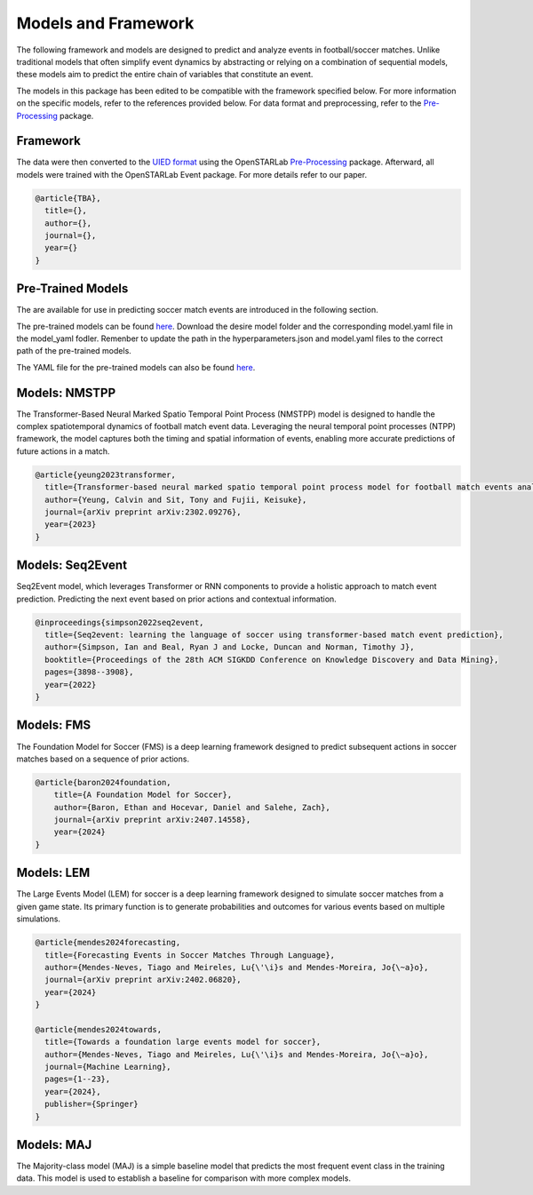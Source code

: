 Models and Framework
=============================================

The following framework and models are designed to predict and analyze events in football/soccer matches. Unlike traditional models that often simplify event dynamics by abstracting or relying on a combination of sequential models, these models aim to predict the entire chain of variables that constitute an event. 

The models in this package has been edited to be compatible with the framework specified below. For more information on the specific models, refer to the references provided below. For data format and preprocessing, refer to the `Pre-Processing <https://github.com/open-starlab/PreProcessing>`_ package.

Framework
---------
The data were then converted to the `UIED format <https://openstarlab.readthedocs.io/en/latest/Pre_Processing/Sports/Event_data/Data_Format/Football/UEID.html>`_ using the OpenSTARLab `Pre-Processing <https://github.com/open-starlab/PreProcessing>`_ package. Afterward, all models were trained with the OpenSTARLab Event package. For more details refer to our paper.

.. code-block:: text

    @article{TBA},
      title={},
      author={},
      journal={},
      year={}
    }


Pre-Trained Models
------------------
The  are available for use in predicting soccer match events are introduced in the following section. 

The pre-trained models can be found `here <https://drive.google.com/drive/folders/1iJmNALHYaDX0Na1Swmcp_RatUB1eWDmh?usp=drive_link>`_. Download the desire model folder and the corresponding model.yaml file in the model_yaml fodler. Remenber to update the path in the hyperparameters.json and model.yaml files to the correct path of the pre-trained models.

The YAML file for the pre-trained models can also be found `here <https://github.com/open-starlab/Event/tree/main/event/sports/soccer/models/model_yaml>`_.

Models: NMSTPP
------------------
The Transformer-Based Neural Marked Spatio Temporal Point Process (NMSTPP) model is designed to handle the complex spatiotemporal dynamics of football match event data. Leveraging the neural temporal point processes (NTPP) framework, the model captures both the timing and spatial information of events, enabling more accurate predictions of future actions in a match. 

.. code-block:: text

    @article{yeung2023transformer,
      title={Transformer-based neural marked spatio temporal point process model for football match events analysis},
      author={Yeung, Calvin and Sit, Tony and Fujii, Keisuke},
      journal={arXiv preprint arXiv:2302.09276},
      year={2023}
    }


Models: Seq2Event
------------------
Seq2Event model, which leverages Transformer or RNN components to provide a holistic approach to match event prediction. Predicting the next event based on prior actions and contextual information.

.. code-block:: text

    @inproceedings{simpson2022seq2event,
      title={Seq2event: learning the language of soccer using transformer-based match event prediction},
      author={Simpson, Ian and Beal, Ryan J and Locke, Duncan and Norman, Timothy J},
      booktitle={Proceedings of the 28th ACM SIGKDD Conference on Knowledge Discovery and Data Mining},
      pages={3898--3908},
      year={2022}
    }


Models: FMS
------------
The Foundation Model for Soccer (FMS) is a deep learning framework designed to predict subsequent actions in soccer matches based on a sequence of prior actions.

.. code-block:: text

    @article{baron2024foundation,
        title={A Foundation Model for Soccer},
        author={Baron, Ethan and Hocevar, Daniel and Salehe, Zach},
        journal={arXiv preprint arXiv:2407.14558},
        year={2024}
    }


Models: LEM
------------
The Large Events Model (LEM) for soccer is a deep learning framework designed to simulate soccer matches from a given game state. Its primary function is to generate probabilities and outcomes for various events based on multiple simulations. 

.. code-block:: text

    @article{mendes2024forecasting,
      title={Forecasting Events in Soccer Matches Through Language},
      author={Mendes-Neves, Tiago and Meireles, Lu{\'\i}s and Mendes-Moreira, Jo{\~a}o},
      journal={arXiv preprint arXiv:2402.06820},
      year={2024}
    }

    @article{mendes2024towards,
      title={Towards a foundation large events model for soccer},
      author={Mendes-Neves, Tiago and Meireles, Lu{\'\i}s and Mendes-Moreira, Jo{\~a}o},
      journal={Machine Learning},
      pages={1--23},
      year={2024},
      publisher={Springer}
    }

Models: MAJ
------------------
The Majority-class model (MAJ) is a simple baseline model that predicts the most frequent event class in the training data. This model is used to establish a baseline for comparison with more complex models.